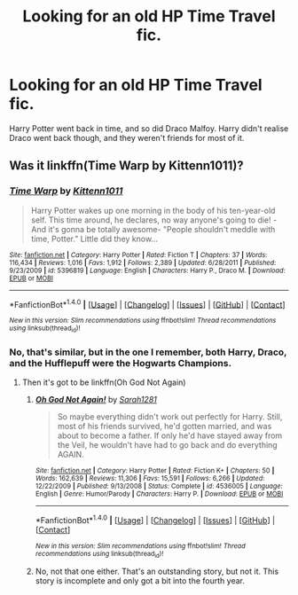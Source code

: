#+TITLE: Looking for an old HP Time Travel fic.

* Looking for an old HP Time Travel fic.
:PROPERTIES:
:Author: richardwhereat
:Score: 4
:DateUnix: 1488725547.0
:DateShort: 2017-Mar-05
:FlairText: Request
:END:
Harry Potter went back in time, and so did Draco Malfoy. Harry didn't realise Draco went back though, and they weren't friends for most of it.


** Was it linkffn(Time Warp by Kittenn1011)?
:PROPERTIES:
:Author: Pete91888
:Score: 1
:DateUnix: 1488725746.0
:DateShort: 2017-Mar-05
:END:

*** [[http://www.fanfiction.net/s/5396819/1/][*/Time Warp/*]] by [[https://www.fanfiction.net/u/1282392/Kittenn1011][/Kittenn1011/]]

#+begin_quote
  Harry Potter wakes up one morning in the body of his ten-year-old self. This time around, he declares, no way anyone's going to die! -And it's gonna be totally awesome- "People shouldn't meddle with time, Potter." Little did they know...
#+end_quote

^{/Site/: [[http://www.fanfiction.net/][fanfiction.net]] *|* /Category/: Harry Potter *|* /Rated/: Fiction T *|* /Chapters/: 37 *|* /Words/: 116,434 *|* /Reviews/: 1,016 *|* /Favs/: 1,912 *|* /Follows/: 2,389 *|* /Updated/: 6/28/2011 *|* /Published/: 9/23/2009 *|* /id/: 5396819 *|* /Language/: English *|* /Characters/: Harry P., Draco M. *|* /Download/: [[http://www.ff2ebook.com/old/ffn-bot/index.php?id=5396819&source=ff&filetype=epub][EPUB]] or [[http://www.ff2ebook.com/old/ffn-bot/index.php?id=5396819&source=ff&filetype=mobi][MOBI]]}

--------------

*FanfictionBot*^{1.4.0} *|* [[[https://github.com/tusing/reddit-ffn-bot/wiki/Usage][Usage]]] | [[[https://github.com/tusing/reddit-ffn-bot/wiki/Changelog][Changelog]]] | [[[https://github.com/tusing/reddit-ffn-bot/issues/][Issues]]] | [[[https://github.com/tusing/reddit-ffn-bot/][GitHub]]] | [[[https://www.reddit.com/message/compose?to=tusing][Contact]]]

^{/New in this version: Slim recommendations using/ ffnbot!slim! /Thread recommendations using/ linksub(thread_id)!}
:PROPERTIES:
:Author: FanfictionBot
:Score: 1
:DateUnix: 1488725788.0
:DateShort: 2017-Mar-05
:END:


*** No, that's similar, but in the one I remember, both Harry, Draco, and the Hufflepuff were the Hogwarts Champions.
:PROPERTIES:
:Author: richardwhereat
:Score: 1
:DateUnix: 1488816770.0
:DateShort: 2017-Mar-06
:END:

**** Then it's got to be linkffn(Oh God Not Again)
:PROPERTIES:
:Author: Pete91888
:Score: 1
:DateUnix: 1488841425.0
:DateShort: 2017-Mar-07
:END:

***** [[http://www.fanfiction.net/s/4536005/1/][*/Oh God Not Again!/*]] by [[https://www.fanfiction.net/u/674180/Sarah1281][/Sarah1281/]]

#+begin_quote
  So maybe everything didn't work out perfectly for Harry. Still, most of his friends survived, he'd gotten married, and was about to become a father. If only he'd have stayed away from the Veil, he wouldn't have had to go back and do everything AGAIN.
#+end_quote

^{/Site/: [[http://www.fanfiction.net/][fanfiction.net]] *|* /Category/: Harry Potter *|* /Rated/: Fiction K+ *|* /Chapters/: 50 *|* /Words/: 162,639 *|* /Reviews/: 11,306 *|* /Favs/: 15,591 *|* /Follows/: 6,266 *|* /Updated/: 12/22/2009 *|* /Published/: 9/13/2008 *|* /Status/: Complete *|* /id/: 4536005 *|* /Language/: English *|* /Genre/: Humor/Parody *|* /Characters/: Harry P. *|* /Download/: [[http://www.ff2ebook.com/old/ffn-bot/index.php?id=4536005&source=ff&filetype=epub][EPUB]] or [[http://www.ff2ebook.com/old/ffn-bot/index.php?id=4536005&source=ff&filetype=mobi][MOBI]]}

--------------

*FanfictionBot*^{1.4.0} *|* [[[https://github.com/tusing/reddit-ffn-bot/wiki/Usage][Usage]]] | [[[https://github.com/tusing/reddit-ffn-bot/wiki/Changelog][Changelog]]] | [[[https://github.com/tusing/reddit-ffn-bot/issues/][Issues]]] | [[[https://github.com/tusing/reddit-ffn-bot/][GitHub]]] | [[[https://www.reddit.com/message/compose?to=tusing][Contact]]]

^{/New in this version: Slim recommendations using/ ffnbot!slim! /Thread recommendations using/ linksub(thread_id)!}
:PROPERTIES:
:Author: FanfictionBot
:Score: 1
:DateUnix: 1488841439.0
:DateShort: 2017-Mar-07
:END:


***** No, not that one either. That's an outstanding story, but not it. This story is incomplete and only got a bit into the fourth year.
:PROPERTIES:
:Author: richardwhereat
:Score: 1
:DateUnix: 1488950166.0
:DateShort: 2017-Mar-08
:END:
